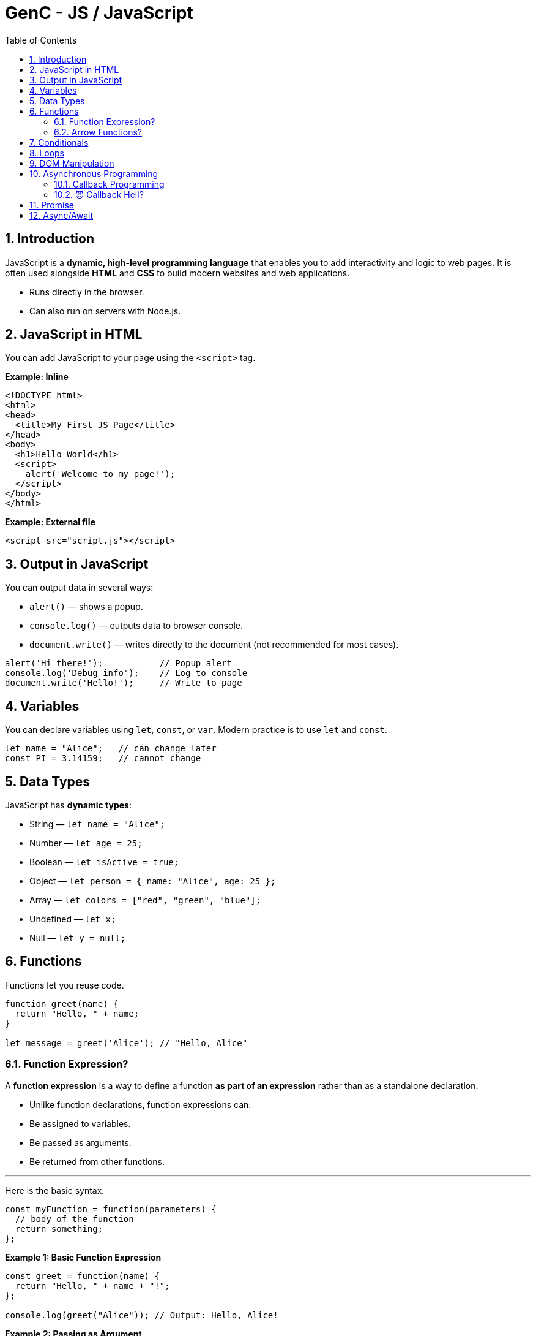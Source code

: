 = GenC - JS / JavaScript
:toc: right
:toclevels: 5
:sectnums: 5


== Introduction

JavaScript is a *dynamic, high-level programming language* that enables you to add interactivity and logic to web pages. It is often used alongside *HTML* and *CSS* to build modern websites and web applications.

* Runs directly in the browser.
* Can also run on servers with Node.js.

== JavaScript in HTML

You can add JavaScript to your page using the `<script>` tag.

*Example: Inline*

[source,html]
----
<!DOCTYPE html>
<html>
<head>
  <title>My First JS Page</title>
</head>
<body>
  <h1>Hello World</h1>
  <script>
    alert('Welcome to my page!');
  </script>
</body>
</html>
----

*Example: External file*

[source,html]
----
<script src="script.js"></script>
----

== Output in JavaScript

You can output data in several ways:

* `alert()` — shows a popup.
* `console.log()` — outputs data to browser console.
* `document.write()` — writes directly to the document (not recommended for most cases).

[source,javascript]
----
alert('Hi there!');           // Popup alert
console.log('Debug info');    // Log to console
document.write('Hello!');     // Write to page
----

== Variables
You can declare variables using `let`, `const`, or `var`. Modern practice is to use `let` and `const`.

[source,javascript]
----
let name = "Alice";   // can change later
const PI = 3.14159;   // cannot change
----

== Data Types

JavaScript has *dynamic types*:

* String — `let name = "Alice";`
* Number — `let age = 25;`
* Boolean — `let isActive = true;`
* Object — `let person = { name: "Alice", age: 25 };`
* Array — `let colors = ["red", "green", "blue"];`
* Undefined — `let x;`
* Null — `let y = null;`

== Functions

Functions let you reuse code.

[source,javascript]
----
function greet(name) {
  return "Hello, " + name;
}

let message = greet('Alice'); // "Hello, Alice"
----

##############################################


=== Function Expression?

A *function expression* is a way to define a function *as part of an expression* rather than as a standalone declaration.

* Unlike function declarations, function expressions can:
* Be assigned to variables.
* Be passed as arguments.
* Be returned from other functions.

---

Here is the basic syntax:
[source,javascript]
----
const myFunction = function(parameters) {
  // body of the function
  return something;
};
----

*Example 1: Basic Function Expression*

[source,javascript]
----
const greet = function(name) {
  return "Hello, " + name + "!";
};

console.log(greet("Alice")); // Output: Hello, Alice!
----

*Example 2: Passing as Argument*

You can pass a function expression as a callback:
[source,javascript]
----
function processUser(callback) {
  const user = "John";
  callback(user); // calling the passed-in function
}

// Passing a function expression
processUser(function(name) {
  console.log("Processing user:", name); // Output: Processing user: John
});
----

*Example 3: Returning a Function Expression*

You can return a function expression too:
[source,javascript]
----
function makeMultiplier(factor) {
  return function(number) {
    return number * factor;
  };
}

const double = makeMultiplier(2);
const triple = makeMultiplier(3);

console.log(double(10)); // Output: 20
console.log(triple(10)); // Output: 30
----

*Example 4: Named Function Expression*

You can also give a function expression a *name* (optional), useful for recursion:
[source,javascript]
----
const factorial = function fact(n) {
  if (n <= 1) return 1;
  return n * fact(n - 1); // recursive call
};

console.log(factorial(5)); // Output: 120
----

*Differences Between Function Expressions and Declarations*

|===
| Feature | Function Expression | Function Declaration
| Hoisted? | No | Yes
| Syntax | const func = function() { ... } | function func() { ... }
| Naming | Usually anonymous (can be named) | Requires a name
| Usage | Callbacks, closures, IIFEs | Standalone utility functions
|===

*Summary*

* *Function expressions* allow you to define a function *as a value*.
* Useful when you need a function:
* as a callback
* as a return value
* assigned to a variable
* They are *not hoisted*, so you must define them before using.

##############################################


=== Arrow Functions?

*Arrow functions* are a *shorter*, *more concise* way of writing functions in JavaScript introduced in ES6 (ECMAScript 2015). They use the `=>` (fat arrow) syntax.

*Syntax*

[source,javascript]
----
const functionName = (parameters) => {
  // function body
  return value;
};
----

*Example 1: Basic Arrow Function*

[source,javascript]
----
const greet = (name) => {
  return "Hello, " + name + "!";
};

console.log(greet("Alice")); // Output: Hello, Alice!
----

*Example 2: Implicit Return*

If the function body contains only one expression, you can omit the `return` keyword and curly braces:
[source,javascript]
----
const double = (n) => n * 2;

console.log(double(5)); // Output: 10
----

*Example 3: No Parameters*

If there are no parameters, use empty parentheses:
[source,javascript]
----
const sayHi = () => "Hi there!";
console.log(sayHi()); // Output: Hi there!
----

*Example 4: Single Parameter*

If there's exactly one parameter, you can omit the parentheses:
[source,javascript]
----
const square = x => x * x;
console.log(square(4)); // Output: 16
----

*Example 5: Returning an Object*

When returning an object literal, wrap it in parentheses to avoid ambiguity:
[source,javascript]
----
const getUser = (name) => ({ username: name, active: true });

console.log(getUser("Alice"));
// Output: { username: 'Alice', active: true }
----


*Differences from Regular Functions*

|===
| Feature | Arrow Function | Regular Function
| this | Lexical (inherited from parent scope) | Own `this` determined by caller
| Syntax | Shorter `=>` syntax | Requires `function` keyword
| Hoisted? | No | Yes
| arguments object | Not available | Available
| Can be a constructor? | No (`new` cannot be used) | Yes
|===

*Summary*

*Arrow functions* offer a *clean and concise* syntax, especially for simple callbacks. They also make working with `this` easier in many cases. However, they cannot be used as constructors or with the `arguments` object.



##############################################

== Conditionals

Use `if`, `else if`, and `else` to make decisions.

[source,javascript]
----
let score = 85;

if (score >= 90) {
  console.log("Grade A");
} else if (score >= 80) {
  console.log("Grade B");
} else {
  console.log("Keep trying!");
}
----

== Loops
Repeat code with loops.

* *for loop* — iterate a fixed number of times
* *while loop* — iterate while condition is true

[source,javascript]
----
for (let i = 0; i < 5; i++) {
  console.log(i); // 0 to 4
}

let j = 0;
while (j < 3) {
  console.log(j); // 0 to 2
  j++;
}
----

== DOM Manipulation
JavaScript can access and modify the HTML Document Object Model.

[source,javascript]
----
// Get an element by its ID
let heading = document.getElementById('myHeading');

// Change its content
heading.innerText = "New title!";

// Change its style
heading.style.color = "blue";
----


##############################################

== Asynchronous Programming

=== Callback Programming

Of course! Here’s a *very simple, non-technical explanation of a callback*, followed by a *basic JavaScript example*.

---

* What is a Callback? (Non-technical)*

Imagine you *order a pizza* 🍕.
You give the shop your phone number and wait at home.

When the pizza is ready, they *call you back* 📞 to let you know.

In programming, a *callback* is like giving one function *another function to call later* — when its work is finished.

---

*A Super-Simple JavaScript Example*

Here we have a function that *waits 2 seconds* and then *calls the callback*:

```javascript
function orderPizza(callback) {
  console.log('Ordering pizza...');

  // Simulate pizza making time with setTimeout
  setTimeout(() => {
    console.log('Pizza is ready!');
    callback(); // This is like the shop "calling you back"
  }, 2000);
}

// This is the callback function:
function eatPizza() {
  console.log('Time to eat the pizza! 🍕');
}

// Start the process:
orderPizza(eatPizza);
```

---

*What happens when you run this code?*

1. `orderPizza()` says "Ordering pizza...".
2. After 2 seconds, it says "Pizza is ready!".
3. Then it "calls you back" — by running the `eatPizza()` function.

---

A *callback* is just a *function that you give to another function* so it can call you back when it’s done working.

---

##############################################


=== 😈 Callback Hell?

*Callback Hell* happens when you have to do **several tasks one after another**, and each one requires a callback.
Your code ends up **nested deeper and deeper**, looking like a staircase that’s hard to read and maintain.

---

*Example of Callback Hell*

Here we do *three tasks in order*:

1. Order pizza
2. Get a drink
3. Set the table

Each task waits for the one before it to finish — which is why the code nests deeper!

```javascript
function orderPizza(callback) {
  console.log('Ordering pizza...');
  setTimeout(() => {
    console.log('Pizza is ready 🍕');
    callback();
  }, 2000);
}

function getDrink(callback) {
  console.log('Getting drinks...');
  setTimeout(() => {
    console.log('Drinks are ready 🥤');
    callback();
  }, 1000);
}

function setTable(callback) {
  console.log('Setting the table...');
  setTimeout(() => {
    console.log('Table is ready 🍽️');
    callback();
  }, 500);
}

// Nested callbacks (Callback Hell!)
orderPizza(() => {
  getDrink(() => {
    setTable(() => {
      console.log('All set — let’s eat! 🎉');
    });
  });
});
```

---

*Why is this "Hell"?*

* Deep nesting — code is hard to read.
* Error handling gets complicated.
* Adding or changing steps is messy.


##############################################

== Promise


*What is a Promise? (Non-technical)*

Imagine you *order food online* 🍕.
You don't get it immediately — the restaurant *promises* to deliver it *later*.

While waiting:

* You can do other things.
* Eventually, they’ll give you either:
** the food (*success* 🟢)
** or say they cannot deliver (*failure* 🔴).

A *Promise* in JavaScript works just like that —
it’s a *"promise"* that some work will finish later,
and then you'll either get a *result* or an *error*.

*Simple Example in JavaScript*

[source,javascript]
----
function orderPizza() {
  return new Promise((resolve, reject) => {
    console.log('Ordering pizza...');
    setTimeout(() => {
      const success = true; // Change to false to test error
      if (success) {
        resolve('Your pizza is here! 🍕');
      } else {
        reject('Sorry, no pizza today. ❌');
      }
    }, 2000);
  });
}

// Usage
orderPizza()
  .then((message) => {
    console.log('✅', message); // Runs if successful
  })
  .catch((error) => {
    console.log('⚠️', error); // Runs if there was an error
  });

console.log('You can do other stuff while waiting...');
----

*Explanation:*

* `orderPizza()` returns a *Promise*.
* Inside the promise:
** `resolve()` is like telling you: *Here’s the pizza 🍕*.
** `reject()` is like telling you: *Sorry, can’t deliver ❌*.
* `then()` handles success.
* `catch()` handles errors.


##############################################

== Async/Await

*What is async/await? (Non-technical)*

Imagine you *order a pizza* 🍕 and then go do other things while waiting.

When the pizza is finally ready:
* you *wait* for it to arrive,
* then continue with your next task.

In programming, *async/await* is like telling JavaScript:

> “*This task will take some time. Don’t freeze the page. Let me know when it’s done, and then I’ll continue.*”

This makes your code easier to read — like telling a story one step at a time.

*A simple example in JavaScript*

[source,javascript]
----
function orderPizza() {
  return new Promise((resolve) => {
    console.log('Ordering pizza...');
    setTimeout(() => {
      resolve('Your pizza is ready! 🍕');
    }, 2000);
  });
}

// async function that uses await
async function getPizza() {
  const pizza = await orderPizza(); // wait for the pizza
  console.log(pizza);                // then do this
  console.log('Let\'s eat! 🍽️');
}

// Run the async function
getPizza();

console.log('You can do other stuff while waiting...');
----

*What happens here?*

* `getPizza()` is an *async* function — this allows us to use *await*.
* `await orderPizza()` tells JS to *wait* until the pizza is ready.
* Meanwhile, JS can do other stuff (`console.log('You can do other stuff...')`).
* Once the pizza is ready, it continues and prints "Let's eat!".

---

##############################################